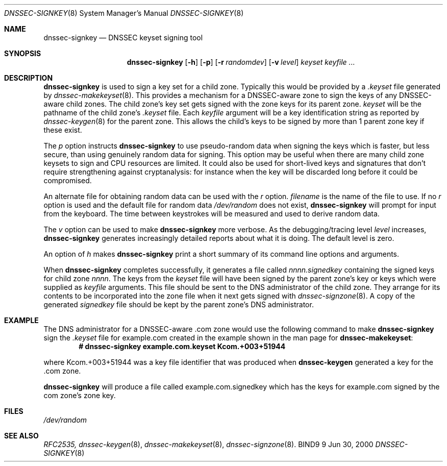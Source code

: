 .\"
.\" Copyright (C) 2000  Internet Software Consortium.
.\"
.\" Permission to use, copy, modify, and distribute this document for any
.\" purpose with or without fee is hereby granted, provided that the above
.\" copyright notice and this permission notice appear in all copies.
.\"
.\" THE SOFTWARE IS PROVIDED "AS IS" AND INTERNET SOFTWARE CONSORTIUM
.\" DISCLAIMS ALL WARRANTIES WITH REGARD TO THIS SOFTWARE INCLUDING ALL
.\" IMPLIED WARRANTIES OF MERCHANTABILITY AND FITNESS. IN NO EVENT SHALL
.\" INTERNET SOFTWARE CONSORTIUM BE LIABLE FOR ANY SPECIAL, DIRECT,
.\" INDIRECT, OR CONSEQUENTIAL DAMAGES OR ANY DAMAGES WHATSOEVER RESULTING
.\" FROM LOSS OF USE, DATA OR PROFITS, WHETHER IN AN ACTION OF CONTRACT,
.\" NEGLIGENCE OR OTHER TORTIOUS ACTION, ARISING OUT OF OR IN CONNECTION
.\" WITH THE USE OR PERFORMANCE OF THIS SOFTWARE.
.\"
.\" $Id: dnssec-signkey.8,v 1.2 2000/06/28 03:20:48 jim Exp $
.\"
.Dd Jun 30, 2000
.Dt DNSSEC-SIGNKEY 8
.Os BIND9 9
.ds vT BIND9 Programmer's Manual
.Sh NAME
.Nm dnssec-signkey
.Nd DNSSEC keyset signing tool
.Sh SYNOPSIS
.Nm dnssec-signkey
.Op Fl h
.Op Fl p
.Op Fl r Ar randomdev
.Op Fl v Ar level
.Ar keyset
.Ar keyfile ...
.Sh DESCRIPTION
.Nm dnssec-signkey
is used to sign a key set for a child zone.
Typically this would be provided by a 
.Ar .keyset
file generated by
.Xr dnssec-makekeyset 8 .
This provides a mechanism for a DNSSEC-aware zone to sign the keys of
any DNSSEC-aware child zones.
The child zone's key set gets signed with the zone keys for its parent
zone.
.Ar keyset
will be the pathname of the child zone's
.Ar .keyset
file.
Each
.Ar keyfile
argument will be a key identification string as reported by
.Xr dnssec-keygen 8
for the parent zone.
This allows the child's keys to be signed by more than 1 parent zone
key if these exist. 
.Pp
The
.Ar p
option instructs
.Nm dnssec-signkey
to use pseudo-random data when signing the keys which is faster, but
less secure, than using genuinely random data for signing.
This option may be useful when there are many child zone keysets to
sign and CPU resources are limited.
It could also be used for short-lived keys and signatures that don't
require strengthening against cryptanalysis: for instance when the key
will be discarded long before it could be compromised.
.Pp
An alternate file for obtaining random data can be used with the
.Ar r
option.
.Ar filename
is the name of the file to use.
If no
.Ar r
option is used and the default file for random data
.Pa /dev/random
does not exist,
.Nm dnssec-signkey
will prompt for input from the keyboard.
The time between keystrokes will be measured and used to derive random
data.
.Pp
The
.Ar v
option can be used to make
.Nm dnssec-signkey
more verbose.
As the debugging/tracing level
.Ar level
increases,
.Nm dnssec-signkey
generates increasingly detailed reports about what it is doing.
The default level is zero.
.Pp
An option of
.Ar h
makes
.Nm dnssec-signkey
print a short summary of its command line options
and arguments.
.Pp
When
.Nm dnssec-signkey
completes successfully, it generates a file called
.Ar nnnn.signedkey
containing the signed keys for child zone
.Ar nnnn .
The keys from the
.Ar keyset
file will have been signed by the parent zone's key or keys which were
supplied as
.Ar keyfile
arguments.
This file should be sent to the DNS administrator of the child zone.
They arrange for its contents to be incorporated into the zone file
when it next gets signed with
.Xr dnssec-signzone 8 .
A copy of the generated
.Ar signedkey
file should be kept by the parent zone's DNS administrator.
.Sh EXAMPLE
The DNS administrator for a DNSSEC-aware
.Dv .com
zone would use the following command to make
.Nm dnssec-signkey
sign the
.Ar .keyset
file for
.Dv example.com
created in the example shown in the man page for
.Nm dnssec-makekeyset :
.Dl # dnssec-signkey example.com.keyset Kcom.+003+51944
.Pp
where
.Dv Kcom.+003+51944
was a key file identifier that was produced when
.Nm dnssec-keygen
generated a key for the
.Dv .com
zone.
.Pp
.Nm dnssec-signkey
will produce a file called
.Dv example.com.signedkey
which has the keys for
.Dv example.com
signed by the
.Dv com
zone's zone key.
.Sh FILES
.Pa /dev/random
.Sh SEE ALSO
.Xr RFC2535,
.Xr dnssec-keygen 8 ,
.Xr dnssec-makekeyset 8 ,
.Xr dnssec-signzone 8 .
